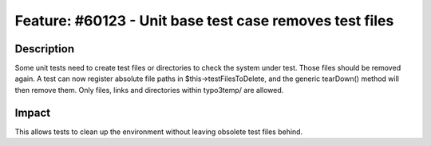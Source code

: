 ========================================================
Feature: #60123 - Unit base test case removes test files
========================================================

Description
===========

Some unit tests need to create test files or directories to check the system
under test. Those files should be removed again.
A test can now register absolute file paths in $this->testFilesToDelete, and
the generic tearDown() method will then remove them. Only files, links and directories
within typo3temp/ are allowed.

Impact
======

This allows tests to clean up the environment without leaving obsolete test files behind.